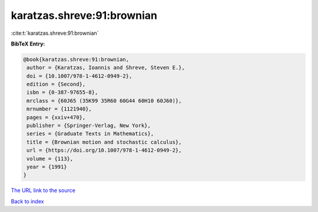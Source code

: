 karatzas.shreve:91:brownian
===========================

:cite:t:`karatzas.shreve:91:brownian`

**BibTeX Entry:**

.. code-block:: bibtex

   @book{karatzas.shreve:91:brownian,
    author = {Karatzas, Ioannis and Shreve, Steven E.},
    doi = {10.1007/978-1-4612-0949-2},
    edition = {Second},
    isbn = {0-387-97655-8},
    mrclass = {60J65 (35K99 35R60 60G44 60H10 60J60)},
    mrnumber = {1121940},
    pages = {xxiv+470},
    publisher = {Springer-Verlag, New York},
    series = {Graduate Texts in Mathematics},
    title = {Brownian motion and stochastic calculus},
    url = {https://doi.org/10.1007/978-1-4612-0949-2},
    volume = {113},
    year = {1991}
   }
`The URL link to the source <ttps://doi.org/10.1007/978-1-4612-0949-2}>`_


`Back to index <../By-Cite-Keys.html>`_
